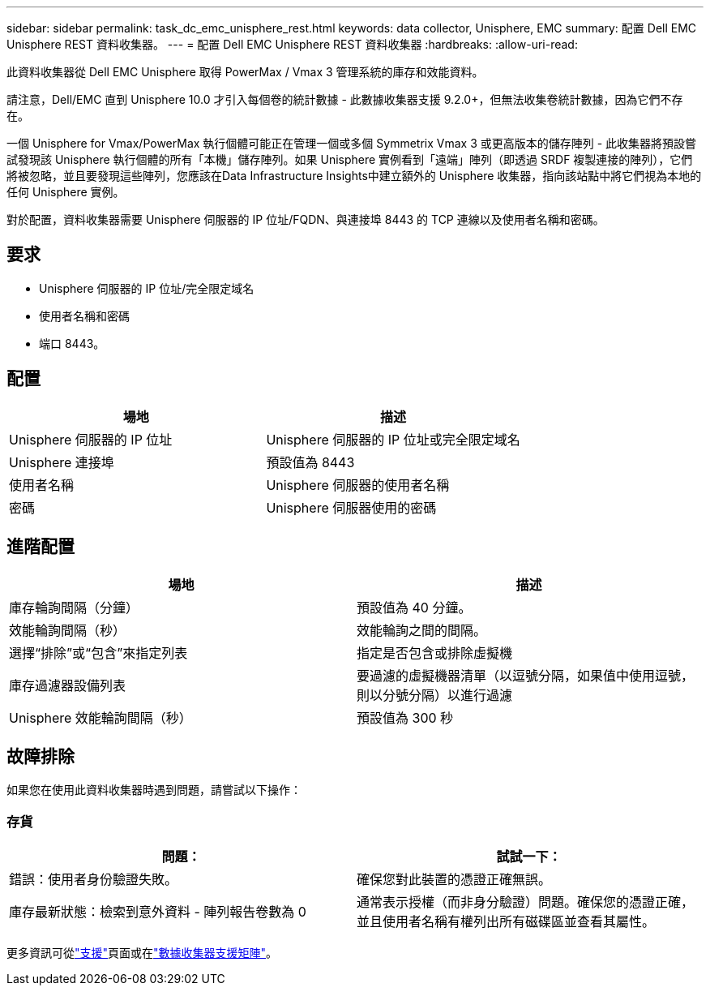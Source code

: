 ---
sidebar: sidebar 
permalink: task_dc_emc_unisphere_rest.html 
keywords: data collector, Unisphere, EMC 
summary: 配置 Dell EMC Unisphere REST 資料收集器。 
---
= 配置 Dell EMC Unisphere REST 資料收集器
:hardbreaks:
:allow-uri-read: 


[role="lead"]
此資料收集器從 Dell EMC Unisphere 取得 PowerMax / Vmax 3 管理系統的庫存和效能資料。

請注意，Dell/EMC 直到 Unisphere 10.0 才引入每個卷的統計數據 - 此數據收集器支援 9.2.0+，但無法收集卷統計數據，因為它們不存在。

一個 Unisphere for Vmax/PowerMax 執行個體可能正在管理一個或多個 Symmetrix Vmax 3 或更高版本的儲存陣列 - 此收集器將預設嘗試發現該 Unisphere 執行個體的所有「本機」儲存陣列。如果 Unisphere 實例看到「遠端」陣列（即透過 SRDF 複製連接的陣列），它們將被忽略，並且要發現這些陣列，您應該在Data Infrastructure Insights中建立額外的 Unisphere 收集器，指向該站點中將它們視為本地的任何 Unisphere 實例。

對於配置，資料收集器需要 Unisphere 伺服器的 IP 位址/FQDN、與連接埠 8443 的 TCP 連線以及使用者名稱和密碼。



== 要求

* Unisphere 伺服器的 IP 位址/完全限定域名
* 使用者名稱和密碼
* 端口 8443。




== 配置

[cols="2*"]
|===
| 場地 | 描述 


| Unisphere 伺服器的 IP 位址 | Unisphere 伺服器的 IP 位址或完全限定域名 


| Unisphere 連接埠 | 預設值為 8443 


| 使用者名稱 | Unisphere 伺服器的使用者名稱 


| 密碼 | Unisphere 伺服器使用的密碼 
|===


== 進階配置

[cols="2*"]
|===
| 場地 | 描述 


| 庫存輪詢間隔（分鐘） | 預設值為 40 分鐘。 


| 效能輪詢間隔（秒） | 效能輪詢之間的間隔。 


| 選擇“排除”或“包含”來指定列表 | 指定是否包含或排除虛擬機 


| 庫存過濾器設備列表 | 要過濾的虛擬機器清單（以逗號分隔，如果值中使用逗號，則以分號分隔）以進行過濾 


| Unisphere 效能輪詢間隔（秒） | 預設值為 300 秒 
|===


== 故障排除

如果您在使用此資料收集器時遇到問題，請嘗試以下操作：



=== 存貨

[cols="2*"]
|===
| 問題： | 試試一下： 


| 錯誤：使用者身份驗證失敗。 | 確保您對此裝置的憑證正確無誤。 


| 庫存最新狀態：檢索到意外資料 - 陣列報告卷數為 0 | 通常表示授權（而非身分驗證）問題。確保您的憑證正確，並且使用者名稱有權列出所有磁碟區並查看其屬性。 
|===
更多資訊可從link:concept_requesting_support.html["支援"]頁面或在link:reference_data_collector_support_matrix.html["數據收集器支援矩陣"]。
